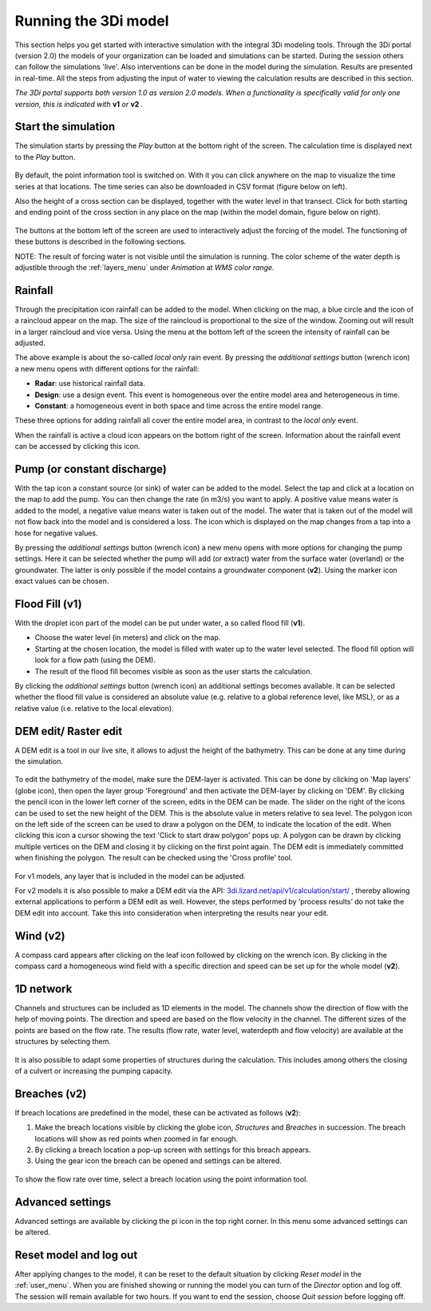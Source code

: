 .. _running_model:

Running the 3Di model
=====================

This section helps you get started with interactive simulation with the integral 3Di modeling tools. Through the 3Di portal (version 2.0) the models of your organization can be loaded and simulations can be started. During the session others can follow the simulations 'live'. Also interventions can be done in the model during the simulation. Results are presented in real-time. All the steps from adjusting the input of water to viewing the calculation results are described in this section.

*The 3Di portal supports both version 1.0 as version 2.0 models. When a functionality is specifically valid for only one version, this is indicated with* **v1** *or* **v2** *.*

Start the simulation
--------------------

The simulation starts by pressing the *Play* button at the bottom right of the screen. The calculation time is displayed next to the *Play* button. 

.. figure:: image/d3.1_start_simulation.png
	:alt: Start a simulation

By default, the point information tool is switched on. With it you can click anywhere on the map to visualize the time series at that locations. The time series can also be downloaded in CSV format (figure below on left).

Also the height of a cross section can be displayed, together with the water level in that transect. Click for both starting and ending point of the cross section in any place on the map (within the model domain, figure below on right).

.. figure:: image/d3.1_point_vs_cross_section.png
	:alt: Point (left) or cross section (right) selection

The buttons at the bottom left of the screen are used to interactively adjust the forcing of the model. The functioning of these buttons is described in the following sections.

NOTE: The result of forcing water is not visible until the simulation is running. The color scheme of the water depth is adjustible through the :ref:`layers_menu` under *Animation* at *WMS color range*.

Rainfall
--------

Through the precipitation icon rainfall can be added to the model. When clicking on the map, a blue circle and the icon of a raincloud appear on the map. The size of the raincloud is proportional to the size of the window. Zooming out will result in a larger raincloud and vice versa. Using the menu at the bottom left of the screen the intensity of rainfall can be adjusted.

The above example is about the so-called *local only* rain event. By pressing the *additional settings* button (wrench icon) a new menu opens with different options for the rainfall:

* **Radar**: use historical rainfall data.
* **Design**: use a design event. This event is homogeneous over the entire model area and heterogeneous in time.
* **Constant**: a homogeneous event in both space and time across the entire model range.

These three options for adding rainfall all cover the entire model area, in contrast to the *local only* event.

When the rainfall is active a cloud icon appears on the bottom right of the screen. Information about the rainfall event can be accessed by clicking this icon.

.. figure:: image/d3.2_rainfall.png
	:alt: Rainfall event

Pump (or constant discharge)
----------------------------

With the tap icon a constant source (or sink) of water can be added to the model. Select the tap and click at a location on the map to add the pump. You can then change the rate (in m3/s) you want to apply. A positive value means water is added to the model, a negative value means water is taken out of the model. The water that is taken out of the model will not flow back into the model and is considered a loss. The icon which is displayed on the map changes from a tap into a hose for negative values. 

By pressing the *additional settings* button (wrench icon) a new menu opens with more options for changing the pump settings. Here it can be selected whether the pump will add (or extract) water from the surface water (overland) or the groundwater. The latter is only possible if the model contains a groundwater component (**v2**). Using the marker icon exact values can be chosen. 

.. figure:: image/d3.3_discharge.png
	:scale: 75%
	:alt: Discharge

Flood Fill (v1)
---------------

With the droplet icon part of the model can be put under water, a so called flood fill (**v1**).

* Choose the water level (in meters) and click on the map.
* Starting at the chosen location, the model is filled with water up to the water level selected. The flood fill option will look for a flow path (using the DEM).
* The result of the flood fill becomes visible as soon as the user starts the calculation.

By clicking the *additional settings* button (wrench icon) an additional settings becomes available. It can be selected whether the flood fill value is considered an absolute value (e.g. relative to a global reference level, like MSL), or as a relative value (i.e. relative to the local elevation).

DEM edit/ Raster edit
------------------------------------------------

A DEM edit is a tool in our live site, it allows to adjust the height of the bathymetry. This can be done at any time during the simulation. 

.. figure:: image/d_dem_edits.png
   :alt: Dem edits

To edit the bathymetry of the model, make sure the DEM-layer is activated. This can be done by clicking on 'Map layers' (globe icon), then open the layer group 'Foreground' and then activate the DEM-layer by clicking on 'DEM'.  
By clicking the pencil icon in the lower left corner of the screen, edits in the DEM can be made. The slider on the right of the icons can be used to set the new height of the DEM. This is the absolute value in meters relative to sea level. The polygon icon on the left side of the screen can be used to draw a polygon on the DEM, to indicate the location of the edit. When clicking this icon a cursor showing the text 'Click to start draw polygon' pops up. A polygon can be drawn by clicking multiple vertices on the DEM and closing it by clicking on the first point again. The DEM edit is immediately committed when finishing the polygon. The result can be checked using the 'Cross profile' tool.

.. figure:: image/d_draw_dem_polygon.png
   :alt: Performing a dem edit
   
For v1 models, any layer that is included in the model can be adjusted. 
   
For v2 models it is also possible to make a DEM edit via the API: `3di.lizard.net/api/v1/calculation/start/ <https://3di.lizard.net/api/v1/calculation/start/>`_  , thereby allowing external applications to perform a DEM edit as well. However, the steps performed by ‘process results’ do not take the DEM edit into account.  Take this into consideration when interpreting the results near your edit. 



Wind (v2)
---------

A compass card appears after clicking on the leaf icon followed by clicking on the wrench icon. By clicking in the compass card a homogeneous wind field with a specific direction and speed can be set up for the whole model (**v2**).

.. figure:: image/d3.6_wind.png
	:alt: Wind speed and direction

1D network
----------

Channels and structures can be included as 1D elements in the model. The channels show the direction of flow with the help of moving points. The direction and speed are based on the flow velocity in the channel. The different sizes of the points are based on the flow rate. The results (flow rate, water level, waterdepth and flow velocity) are available at the structures by selecting them.

.. figure:: image/d3.7_1D_network.png
	:alt: 1D network

It is also possible to adapt some properties of structures during the calculation. This includes among others the closing of a culvert or increasing the pumping capacity.

Breaches (v2)
--------------------

If breach locations are predefined in the model, these can be activated as follows (**v2**):

#. Make the breach locations visible by clicking the globe icon, *Structures* and *Breaches* in succession. The breach locations will show as red points when zoomed in far enough. 
#. By clicking a breach location a pop-up screen with settings for this breach appears.
#. Using the gear icon the breach can be opened and settings can be altered.

.. figure:: image/d3.8_breach_location.png
	:alt: Breach location

To show the flow rate over time, select a breach location using the point information tool. 


Advanced settings
-----------------

Advanced settings are available by clicking the pi icon in the top right corner. In this menu some advanced settings can be altered. 

.. figure:: image/d3.9_advanced_settings.png
	:alt: Advanced settings

.. _reset_model:

Reset model and log out
-----------------------

After applying changes to the model, it can be reset to the default situation by clicking *Reset model* in the :ref:`user_menu`. When you are finished showing or running the model you can turn of the *Director* option and log off. The session will remain available for two hours. If you want to end the session, choose *Quit session* before logging off. 